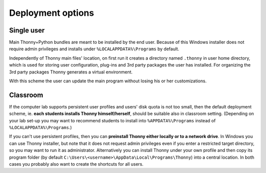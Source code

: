 ========================
Deployment options
========================

Single user
------------
Main Thonny+Python bundles are meant to be installed by the end user. Because of this Windows installer does not require admin privileges and installs under ``%LOCALAPPDATA%\Programs`` by default.

Independently of Thonny main files' location, on first run it creates a directory named ``.thonny`` in user home directory, which is used for storing user configuration, plug-ins and 3rd party packages the user has installed. For organizing the 3rd party packages Thonny generates a virtual environment.

With this scheme the user can update the main program without losing his or her customizations.

Classroom
----------
If the computer lab supports persistent user profiles and users' disk quota is not too small, then the default deployment scheme, ie. **each students installs Thonny himself/herself**, should be suitable also in classroom setting. (Depending on your lab set-up you may want to recommend students to install into ``%APPDATA%\Programs`` instead of ``%LOCALAPPDATA%\Programs``.)

If you can't use persistent profiles, then you can **preinstall Thonny either locally or to a network drive**. In Windows you can use Thonny installer, but note that it does not request admin privileges even if you enter a restricted target directory, so you may want to run it as administrator. Alternatively you can install Thonny under your own profile and then copy its program folder (by default ``C:\Users\<username>\AppData\Local\Programs\Thonny``) into a central location. In both cases you probably also want to create the shortcuts for all users.